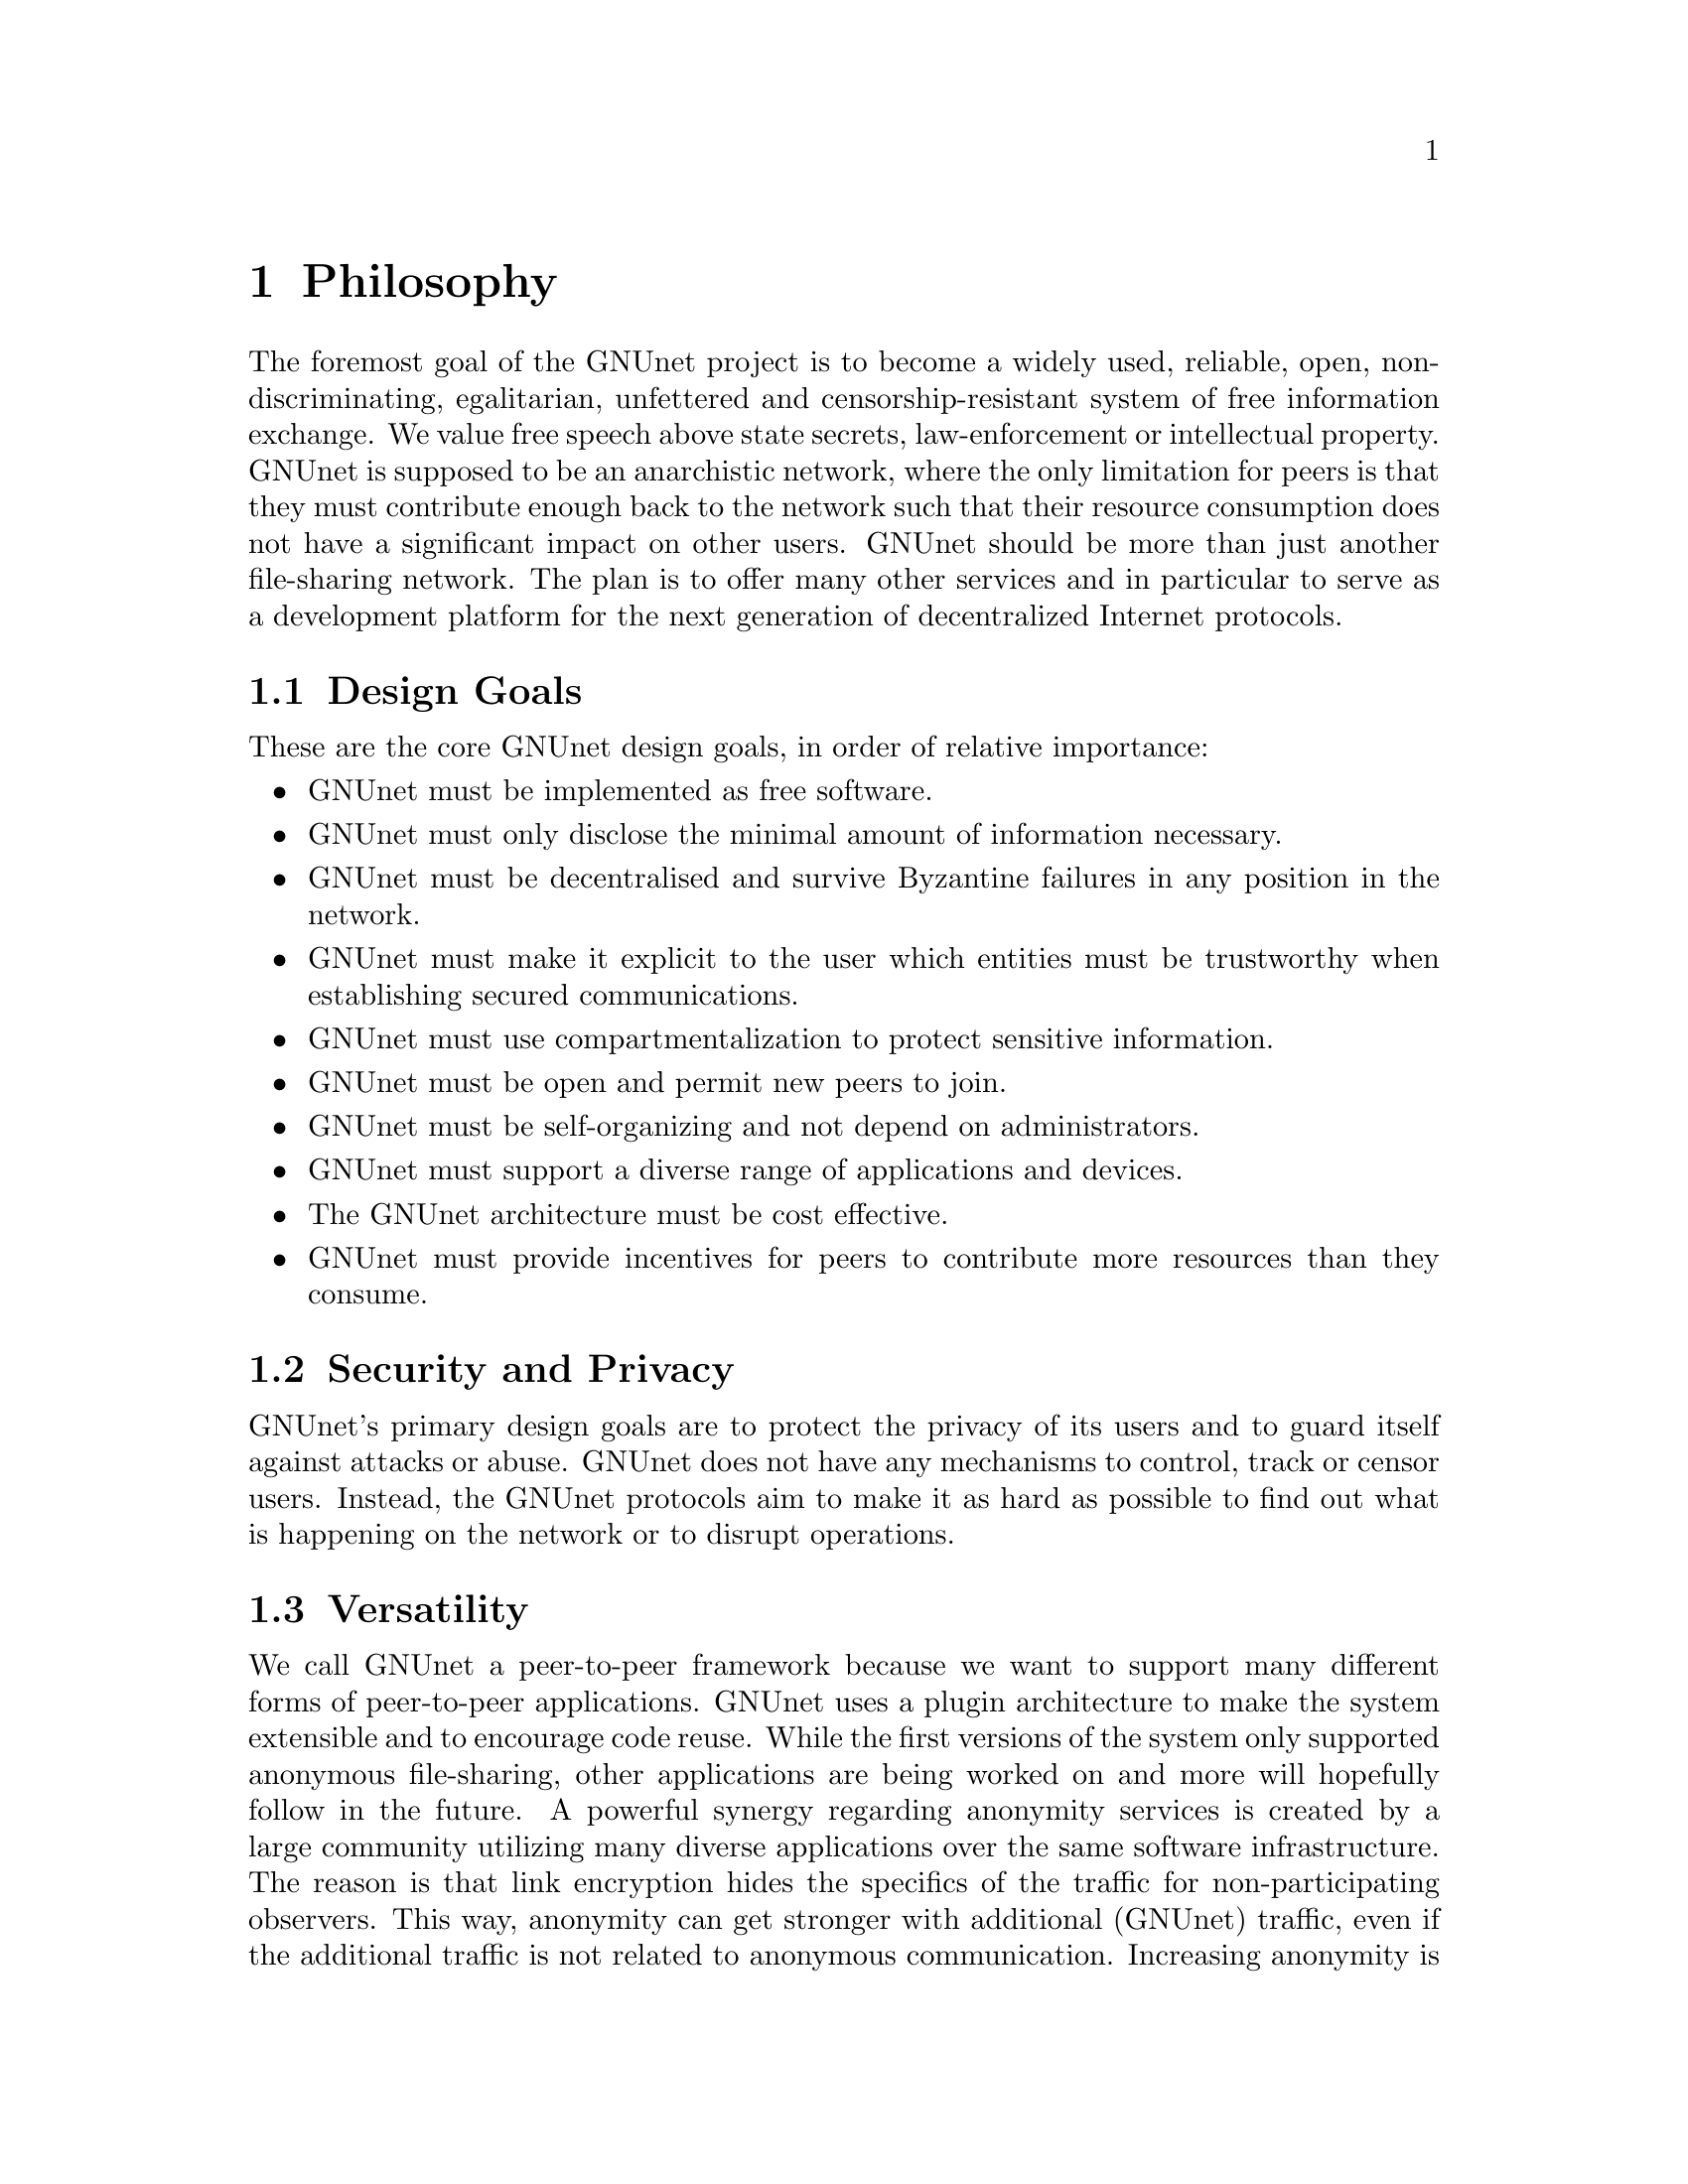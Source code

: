 @cindex Philosophy
@node Philosophy
@chapter Philosophy

The foremost goal of the GNUnet project is to become a widely used,
reliable, open, non-discriminating, egalitarian, unfettered and
censorship-resistant system of free information exchange.
We value free speech above state secrets, law-enforcement or
intellectual property.
GNUnet is supposed to be an anarchistic network, where the only
limitation for peers is that they must contribute enough back to
the network such that their resource consumption does not have
a significant impact on other users.
GNUnet should be more than just another file-sharing network.
The plan is to offer many other services and in particular
to serve as a development platform for the next generation of
decentralized Internet protocols.

@menu
* Design Goals::
* Security and Privacy::
* Versatility::
* Practicality::
* Key Concepts::
@end menu

@cindex Design Goals
@cindex Design Goals
@node Design Goals
@section Design Goals

These are the core GNUnet design goals, in order of relative importance:

@itemize
@item GNUnet must be implemented as free software.
@item GNUnet must only disclose the minimal amount of information
necessary.
@item GNUnet must be decentralised and survive Byzantine failures in any
position in the network.
@item GNUnet must make it explicit to the user which entities must be
trustworthy when establishing secured communications.
@item GNUnet must use compartmentalization to protect sensitive
information.
@item GNUnet must be open and permit new peers to join.
@item GNUnet must be self-organizing and not depend on administrators.
@item GNUnet must support a diverse range of applications and devices.
@item The GNUnet architecture must be cost effective.
@item GNUnet must provide incentives for peers to contribute more
resources than they consume.
@end itemize


@cindex Security and Privacy
@node Security and Privacy
@section Security and Privacy

GNUnet's primary design goals are to protect the privacy of its users and
to guard itself against attacks or abuse.
GNUnet does not have any mechanisms to control, track or censor users.
Instead, the GNUnet protocols aim to make it as hard as possible to
find out what is happening on the network or to disrupt operations. 

@cindex Versatility
@node Versatility
@section Versatility

We call GNUnet a peer-to-peer framework because we want to support many
different forms of peer-to-peer applications.  GNUnet uses a plugin
architecture to make the system extensible and to encourage code reuse.
While the first versions of the system only supported anonymous
file-sharing, other applications are being worked on and more will
hopefully follow in the future.
A powerful synergy regarding anonymity services is created by a large
community utilizing many diverse applications over the same software
infrastructure.  The reason is that link encryption hides the specifics
of the traffic for non-participating observers.  This way, anonymity can
get stronger with additional (GNUnet) traffic, even if the additional
traffic is not related to anonymous communication.  Increasing anonymity
is the primary reason why GNUnet is developed to become a peer-to-peer
framework where many applications share the lower layers of an
increasingly complex protocol stack.
If merging traffic to hinder traffic analysis was not important,
we could have just developed a dozen stand-alone applications
and a few shared libraries. 

@cindex Practicality
@node Practicality
@section Practicality

GNUnet allows participants to trade various amounts of security in
exchange for increased efficiency.  However, it is not possible for any
user's security and efficiency requirements to compromise the security
and efficiency of any other user.

For GNUnet, efficiency is not paramount.  If there is a more secure and
still practical approach, we would choose to take the more secure
alternative. @command{telnet} is more efficient than @command{ssh}, yet
it is obsolete.
Hardware gets faster, and code can be optimized.  Fixing security issues
as an afterthought is much harder.

While security is paramount, practicability is still a requirement.
The most secure system is always the one that nobody can use.
Similarly, any anonymous system that is extremely inefficient will only
find few users.
However, good anonymity requires a large and diverse user base.  Since
individual security requirements may vary, the only good solution here is
to allow individuals to trade-off security and efficiency.
The primary challenge in allowing this is to ensure that the economic
incentives work properly.
In particular, this means that it must be impossible for a user to gain
security at the expense of other users. Many designs (e.g. anonymity via
broadcast) fail to give users an incentive to choose a less secure but
more efficient mode of operation.
GNUnet should avoid where ever possible to rely on protocols that will
only work if the participants are benevolent.
While some designs have had widespread success while relying on parties
to observe a protocol that may be sub-optimal for the individuals (e.g.
TCP Nagle), a protocol that ensures that individual goals never conflict
with the goals of the group is always preferable.

@cindex Key Concepts
@node Key Concepts
@section Key Concepts

In this section, the fundamental concepts of GNUnet are explained.
Most of them are also described in our research papers.
First, some of the concepts used in the GNUnet framework are detailed.
The second part describes concepts specific to anonymous file-sharing.

@menu
* Authentication::
* Accounting to Encourage Resource Sharing::
* Confidentiality::
* Anonymity::
* Deniability::                       
* Peer Identities::
* Zones in the GNU Name System (GNS Zones)::
* Egos::
@end menu

@cindex Authentication
@node Authentication
@subsection Authentication

Almost all peer-to-peer communications in GNUnet are between mutually
authenticated peers.  The authentication works by using ECDHE, that is a
DH key exchange using ephemeral eliptic curve cryptography.  The ephemeral
ECC keys are signed using ECDSA.  The shared secret from ECDHE is used to
create a pair of session keys (using HKDF) which are then used to encrypt
the communication between the two peers using both 256-bit AES and 256-bit
Twofish (with independently derived secret keys).  As only the two
participating hosts know the shared secret, this authenticates each packet
without requiring signatures each time.  GNUnet uses SHA-512 hash codes to
verify the integrity of messages.

In GNUnet, the identity of a host is its public key.  For that reason,
man-in-the-middle attacks will not break the authentication or accounting
goals.  Essentially, for GNUnet, the IP of the host has nothing to do with
the identity of the host.  As the public key is the only thing that truly
matters, faking an IP, a port or any other property of the underlying
transport protocol is irrelevant.  In fact, GNUnet peers can use
multiple IPs (IPv4 and IPv6) on multiple ports --- or even not use the
IP protocol at all (by running directly on layer 2).

@c NOTE: For consistency we will use @code{HELLO}s throughout this Manual.
GNUnet uses a special type of message to communicate a binding between
public (ECC) keys to their current network address.  These messages are
commonly called @code{HELLO}s or peer advertisements.
They contain the public key of the peer and its current network
addresses for various transport services.
A transport service is a special kind of shared library that
provides (possibly unreliable, out-of-order) message delivery between
peers.
For the UDP and TCP transport services, a network address is an IP and a
port.
GNUnet can also use other transports (HTTP, HTTPS, WLAN, etc.) which use
various other forms of addresses.  Note that any node can have many
different active transport services at the same time,
and each of these can have a different addresses.
Binding messages expire after at most a week (the timeout can be
shorter if the user configures the node appropriately).
This expiration ensures that the network will eventually get rid of
outdated advertisements.
@footnote{Ronaldo A. Ferreira, Christian Grothoff, and Paul Ruth.
A Transport Layer Abstraction for Peer-to-Peer Networks
Proceedings of the 3rd International Symposium on Cluster Computing
and the Grid (GRID 2003), 2003.
(@uref{https://gnunet.org/git/bibliography.git/plain/docs/transport.pdf, pdf})}

@cindex Accounting to Encourage Resource Sharing
@node Accounting to Encourage Resource Sharing
@subsection Accounting to Encourage Resource Sharing

Most distributed P2P networks suffer from a lack of defenses or
precautions against attacks in the form of freeloading.
While the intentions of an attacker and a freeloader are different, their
effect on the network is the same; they both render it useless.
Most simple attacks on networks such as @command{Gnutella}
involve flooding the network with traffic, particularly
with queries that are, in the worst case, multiplied by the network.

In order to ensure that freeloaders or attackers have a minimal impact on
the network, GNUnet's file-sharing implementation tries to distinguish
good (contributing) nodes from malicious (freeloading) nodes.  In GNUnet,
every file-sharing node keeps track of the behavior of every other node it
has been in contact with.  Many requests (depending on the application)
are transmitted with a priority (or importance) level.
That priority is used to establish how important the sender believes
this request is.  If a peer responds to an important request, the
recipient will increase its trust in the responder:
the responder contributed resources.
If a peer is too busy to answer all requests, it needs to prioritize.
For that, peers to not take the priorities of the requests received at
face value.
First, they check how much they trust the sender, and depending on that
amount of trust they assign the request a (possibly lower) effective
priority.  Then, they drop the requests with the lowest effective priority
to satisfy their resource constraints.  This way, GNUnet's economic model
ensures that nodes that are not currently considered to have a surplus in
contributions will not be served if the network load is high.
@footnote{Christian Grothoff. An Excess-Based Economic Model for Resource
Allocation in Peer-to-Peer Networks. Wirtschaftsinformatik, June 2003.
(@uref{https://gnunet.org/git/bibliography.git/plain/docs/ebe.pdf, pdf})}
@c 2009?

@cindex Confidentiality
@node Confidentiality
@subsection Confidentiality

Adversaries outside of GNUnet are not supposed to know what kind of
actions a peer is involved in.  Only the specific neighbor of a peer that
is the corresponding sender or recipient of a message may know its
contents, and even then application protocols may place further
restrictions on that knowledge.
In order to ensure confidentiality, GNUnet uses link encryption, that is
each message exchanged between two peers is encrypted using a pair of
keys only known to these two peers.
Encrypting traffic like this makes any kind of traffic analysis much
harder.  Naturally, for some applications, it may still be desirable if
even neighbors cannot determine the concrete contents of a message.
In GNUnet, this problem is addressed by the specific application-level
protocols (see for example, deniability and anonymity in anonymous file
sharing).

@cindex Anonymity
@node Anonymity
@subsection Anonymity

@menu
* How file-sharing achieves Anonymity::
@end menu

Providing anonymity for users is the central goal for the anonymous
file-sharing application.  Many other design decisions follow in the
footsteps of this requirement.
Anonymity is never absolute.  While there are various
scientific metrics@footnote{Claudia Dı́az, Stefaan Seys, Joris Claessens,
and Bart Preneel. Towards measuring anonymity.
2002.
(@uref{https://gnunet.org/git/bibliography.git/plain/docs/article-89.pdf, pdf})}
that can help quantify the level of anonymity that a given mechanism
provides, there is no such thing as complete anonymity.
GNUnet's file-sharing implementation allows users to select for each
operation (publish, search, download) the desired level of anonymity.
The metric used is the amount of cover traffic available to hide the
request.
While this metric is not as good as, for example, the theoretical metric
given in scientific metrics@footnote{likewise},
it is probably the best metric available to a peer with a purely local
view of the world that does not rely on unreliable external information.
The default anonymity level is 1, which uses anonymous routing but
imposes no minimal requirements on cover traffic.  It is possible
to forego anonymity when this is not required. The anonymity level of 0
allows GNUnet to use more efficient, non-anonymous routing.

@cindex How file-sharing achieves Anonymity
@node How file-sharing achieves Anonymity
@subsubsection How file-sharing achieves Anonymity

Contrary to other designs, we do not believe that users achieve strong
anonymity just because their requests are obfuscated by a couple of
indirections.  This is not sufficient if the adversary uses traffic
analysis.
The threat model used for anonymous file sharing in GNUnet assumes that
the adversary is quite powerful.
In particular, we assume that the adversary can see all the traffic on
the Internet.  And while we assume that the adversary
can not break our encryption, we assume that the adversary has many
participating nodes in the network and that it can thus see many of the
node-to-node interactions since it controls some of the nodes. 

The system tries to achieve anonymity based on the idea that users can be
anonymous if they can hide their actions in the traffic created by other
users.
Hiding actions in the traffic of other users requires participating in the
traffic, bringing back the traditional technique of using indirection and
source rewriting.  Source rewriting is required to gain anonymity since
otherwise an adversary could tell if a message originated from a host by
looking at the source address.  If all packets look like they originate
from a node, the adversary can not tell which ones originate from that
node and which ones were routed.
Note that in this mindset, any node can decide to break the
source-rewriting paradigm without violating the protocol, as this
only reduces the amount of traffic that a node can hide its own traffic
in. 

If we want to hide our actions in the traffic of other nodes, we must make
our traffic indistinguishable from the traffic that we route for others.
As our queries must have us as the receiver of the reply
(otherwise they would be useless), we must put ourselves as the receiver
of replies that actually go to other hosts; in other words, we must
indirect replies.
Unlike other systems, in anonymous file-sharing as implemented on top of
GNUnet we do not have to indirect the replies if we don't think we need
more traffic to hide our own actions.

This increases the efficiency of the network as we can indirect less under
higher load.@footnote{Krista Bennett and Christian Grothoff.
GAP --- practical anonymous networking. In Proceedings of
Designing Privacy Enhancing Technologies, 2003.
(@uref{https://gnunet.org/git/bibliography.git/plain/docs/aff.pdf, pdf})}

@cindex Deniability
@node Deniability
@subsection Deniability

Even if the user that downloads data and the server that provides data are
anonymous, the intermediaries may still be targets.  In particular, if the
intermediaries can find out which queries or which content they are
processing, a strong adversary could try to force them to censor
certain materials. 

With the file-encoding used by GNUnet's anonymous file-sharing, this
problem does not arise.
The reason is that queries and replies are transmitted in
an encrypted format such that intermediaries cannot tell what the query
is for or what the content is about.  Mind that this is not the same
encryption as the link-encryption between the nodes.  GNUnet has
encryption on the network layer (link encryption, confidentiality,
authentication) and again on the application layer (provided
by @command{gnunet-publish}, @command{gnunet-download},
@command{gnunet-search} and @command{gnunet-gtk}).
@footnote{Christian Grothoff, Krista Grothoff, Tzvetan Horozov,
and Jussi T. Lindgren.
An Encoding for Censorship-Resistant Sharing.
2009.
(@uref{https://gnunet.org/git/bibliography.git/plain/docs/ecrs.pdf, pdf})}

@cindex Peer Identities
@node Peer Identities
@subsection Peer Identities

Peer identities are used to identify peers in the network and are unique
for each peer.  The identity for a peer is simply its public key, which is
generated along with a private key the peer is started for the first time.
While the identity is binary data, it is often expressed as ASCII string.
For example, the following is a peer identity as you might see it in
various places:

@example
UAT1S6PMPITLBKSJ2DGV341JI6KF7B66AC4JVCN9811NNEGQLUN0
@end example

@noindent
You can find your peer identity by running @command{gnunet-peerinfo -s}.

@cindex Zones in the GNU Name System (GNS Zones)
@node Zones in the GNU Name System (GNS Zones)
@subsection Zones in the GNU Name System (GNS Zones)

GNS zones are similar to those of DNS zones, but instead of a hierarchy of
authorities to governing their use, GNS zones are controlled by a private
key.
When you create a record in a DNS zone, that information stored in your
nameserver.  Anyone trying to resolve your domain then gets pointed
(hopefully) by the centralised authority to your nameserver.
Whereas GNS, being decentralised by design, stores that information in
DHT.  The validity of the records is assured cryptographically, by
signing them with the private key of the respective zone.

Anyone trying to resolve records in a zone your domain can then verify the
signature on the records they get from the DHT and be assured that they
are indeed from the respective zone.  To make this work, there is a 1:1
correspondence between zones and their public-private key pairs.
So when we talk about the owner of a GNS zone, that's really the owner of
the private key.
And a user accessing a zone needs to somehow specify the corresponding
public key first.

@cindex Egos
@node Egos
@subsection Egos

Egos are your "identities" in GNUnet.  Any user can assume multiple
identities, for example to separate their activities online.  Egos can
correspond to pseudonyms or real-world identities.  Technically, an
ego is first of all a public-private key pair.

